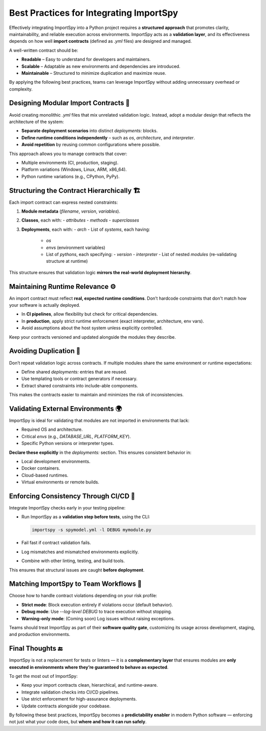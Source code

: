 Best Practices for Integrating ImportSpy
========================================

Effectively integrating ImportSpy into a Python project requires a **structured approach** that promotes clarity, maintainability, and reliable execution across environments. ImportSpy acts as a **validation layer**, and its effectiveness depends on how well **import contracts** (defined as `.yml` files) are designed and managed.

A well-written contract should be:

- **Readable** – Easy to understand for developers and maintainers.
- **Scalable** – Adaptable as new environments and dependencies are introduced.
- **Maintainable** – Structured to minimize duplication and maximize reuse.

By applying the following best practices, teams can leverage ImportSpy without adding unnecessary overhead or complexity.

Designing Modular Import Contracts 🧱
-------------------------------------

Avoid creating monolithic `.yml` files that mix unrelated validation logic.  
Instead, adopt a modular design that reflects the architecture of the system:

- **Separate deployment scenarios** into distinct `deployments:` blocks.
- **Define runtime conditions independently** – such as `os`, `architecture`, and `interpreter`.
- **Avoid repetition** by reusing common configurations where possible.

This approach allows you to manage contracts that cover:

- Multiple environments (CI, production, staging).
- Platform variations (Windows, Linux, ARM, x86_64).
- Python runtime variations (e.g., CPython, PyPy).

Structuring the Contract Hierarchically 🏗️
-------------------------------------------

Each import contract can express nested constraints:

1. **Module metadata** (`filename`, `version`, `variables`).
2. **Classes**, each with:
   - `attributes`
   - `methods`
   - `superclasses`
3. **Deployments**, each with:
   - `arch`
   - List of `systems`, each having:
     - `os`
     - `envs` (environment variables)
     - List of `pythons`, each specifying:
       - `version`
       - `interpreter`
       - List of nested `modules` (re-validating structure at runtime)

This structure ensures that validation logic **mirrors the real-world deployment hierarchy**.

Maintaining Runtime Relevance ⚙️
--------------------------------

An import contract must reflect **real, expected runtime conditions**. Don’t hardcode constraints that don't match how your software is actually deployed.

- In **CI pipelines**, allow flexibility but check for critical dependencies.
- In **production**, apply strict runtime enforcement (exact interpreter, architecture, env vars).
- Avoid assumptions about the host system unless explicitly controlled.

Keep your contracts versioned and updated alongside the modules they describe.

Avoiding Duplication 🔄
------------------------

Don’t repeat validation logic across contracts. If multiple modules share the same environment or runtime expectations:

- Define shared `deployments:` entries that are reused.
- Use templating tools or contract generators if necessary.
- Extract shared constraints into include-able components.

This makes the contracts easier to maintain and minimizes the risk of inconsistencies.

Validating External Environments 🌍
------------------------------------

ImportSpy is ideal for validating that modules are not imported in environments that lack:

- Required OS and architecture.
- Critical `envs` (e.g., `DATABASE_URL`, `PLATFORM_KEY`).
- Specific Python versions or interpreter types.

**Declare these explicitly** in the `deployments:` section. This ensures consistent behavior in:

- Local development environments.
- Docker containers.
- Cloud-based runtimes.
- Virtual environments or remote builds.

Enforcing Consistency Through CI/CD 🧪
--------------------------------------

Integrate ImportSpy checks early in your testing pipeline:

- Run ImportSpy as a **validation step before tests**, using the CLI:

  .. code-block:: bash

     importspy -s spymodel.yml -l DEBUG mymodule.py

- Fail fast if contract validation fails.
- Log mismatches and mismatched environments explicitly.
- Combine with other linting, testing, and build tools.

This ensures that structural issues are caught **before deployment**.

Matching ImportSpy to Team Workflows 👥
---------------------------------------

Choose how to handle contract violations depending on your risk profile:

- **Strict mode**: Block execution entirely if violations occur (default behavior).
- **Debug mode**: Use `--log-level DEBUG` to trace execution without stopping.
- **Warning-only mode**: (Coming soon) Log issues without raising exceptions.

Teams should treat ImportSpy as part of their **software quality gate**, customizing its usage across development, staging, and production environments.

Final Thoughts 🔚
------------------

ImportSpy is not a replacement for tests or linters — it is a **complementary layer** that ensures modules are **only executed in environments where they’re guaranteed to behave as expected**.

To get the most out of ImportSpy:

- Keep your import contracts clean, hierarchical, and runtime-aware.
- Integrate validation checks into CI/CD pipelines.
- Use strict enforcement for high-assurance deployments.
- Update contracts alongside your codebase.

By following these best practices, ImportSpy becomes a **predictability enabler** in modern Python software — enforcing not just what your code does, but **where and how it can run safely**.
